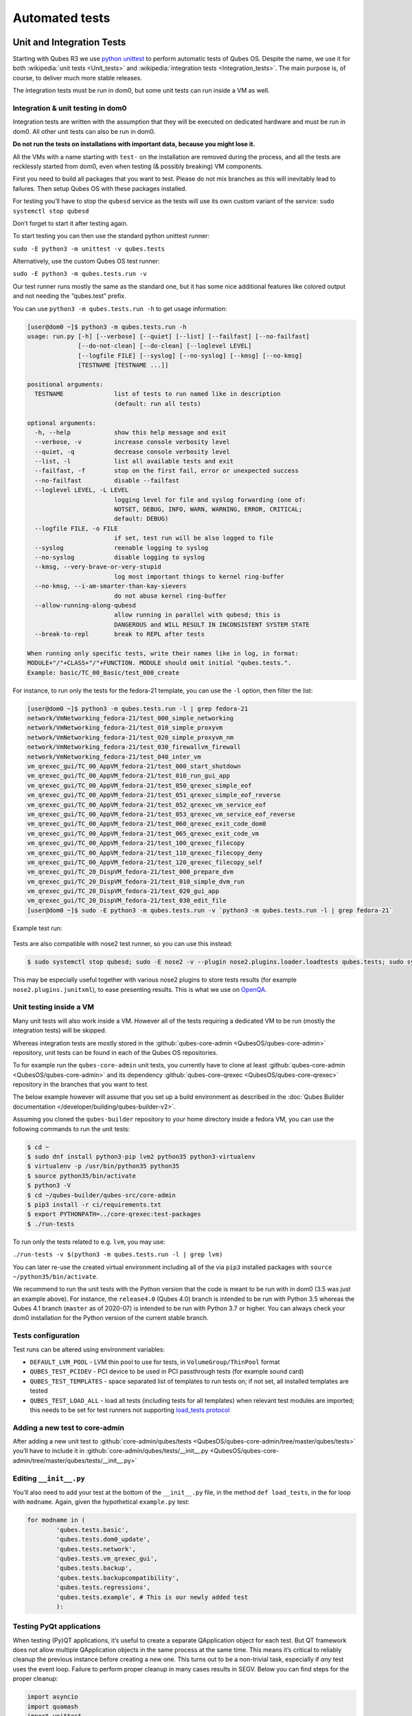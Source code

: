 ===============
Automated tests
===============


Unit and Integration Tests
--------------------------


Starting with Qubes R3 we use `python unittest <https://docs.python.org/3/library/unittest.html>`__ to perform automatic tests of Qubes OS. Despite the name, we use it for both :wikipedia:`unit tests <Unit_tests>` and :wikipedia:`integration tests <Integration_tests>`. The main purpose is, of course, to deliver much more stable releases.

The integration tests must be run in dom0, but some unit tests can run inside a VM as well.

Integration & unit testing in dom0
^^^^^^^^^^^^^^^^^^^^^^^^^^^^^^^^^^


Integration tests are written with the assumption that they will be executed on dedicated hardware and must be run in dom0. All other unit tests can also be run in dom0.

**Do not run the tests on installations with important data, because you might lose it.**

All the VMs with a name starting with ``test-`` on the installation are removed during the process, and all the tests are recklessly started from dom0, even when testing (& possibly breaking) VM components.

First you need to build all packages that you want to test. Please do not mix branches as this will inevitably lead to failures. Then setup Qubes OS with these packages installed.

For testing you’ll have to stop the ``qubesd`` service as the tests will use its own custom variant of the service: ``sudo systemctl stop qubesd``

Don’t forget to start it after testing again.

To start testing you can then use the standard python unittest runner:

``sudo -E python3 -m unittest -v qubes.tests``

Alternatively, use the custom Qubes OS test runner:

``sudo -E python3 -m qubes.tests.run -v``

Our test runner runs mostly the same as the standard one, but it has some nice additional features like colored output and not needing the “qubes.test” prefix.

You can use ``python3 -m qubes.tests.run -h`` to get usage information:

.. code:: console

      [user@dom0 ~]$ python3 -m qubes.tests.run -h
      usage: run.py [-h] [--verbose] [--quiet] [--list] [--failfast] [--no-failfast]
                    [--do-not-clean] [--do-clean] [--loglevel LEVEL]
                    [--logfile FILE] [--syslog] [--no-syslog] [--kmsg] [--no-kmsg]
                    [TESTNAME [TESTNAME ...]]

      positional arguments:
        TESTNAME              list of tests to run named like in description
                              (default: run all tests)

      optional arguments:
        -h, --help            show this help message and exit
        --verbose, -v         increase console verbosity level
        --quiet, -q           decrease console verbosity level
        --list, -l            list all available tests and exit
        --failfast, -f        stop on the first fail, error or unexpected success
        --no-failfast         disable --failfast
        --loglevel LEVEL, -L LEVEL
                              logging level for file and syslog forwarding (one of:
                              NOTSET, DEBUG, INFO, WARN, WARNING, ERROR, CRITICAL;
                              default: DEBUG)
        --logfile FILE, -o FILE
                              if set, test run will be also logged to file
        --syslog              reenable logging to syslog
        --no-syslog           disable logging to syslog
        --kmsg, --very-brave-or-very-stupid
                              log most important things to kernel ring-buffer
        --no-kmsg, --i-am-smarter-than-kay-sievers
                              do not abuse kernel ring-buffer
        --allow-running-along-qubesd
                              allow running in parallel with qubesd; this is
                              DANGEROUS and WILL RESULT IN INCONSISTENT SYSTEM STATE
        --break-to-repl       break to REPL after tests

      When running only specific tests, write their names like in log, in format:
      MODULE+"/"+CLASS+"/"+FUNCTION. MODULE should omit initial "qubes.tests.".
      Example: basic/TC_00_Basic/test_000_create


For instance, to run only the tests for the fedora-21 template, you can use the ``-l`` option, then filter the list:

.. code:: console

      [user@dom0 ~]$ python3 -m qubes.tests.run -l | grep fedora-21
      network/VmNetworking_fedora-21/test_000_simple_networking
      network/VmNetworking_fedora-21/test_010_simple_proxyvm
      network/VmNetworking_fedora-21/test_020_simple_proxyvm_nm
      network/VmNetworking_fedora-21/test_030_firewallvm_firewall
      network/VmNetworking_fedora-21/test_040_inter_vm
      vm_qrexec_gui/TC_00_AppVM_fedora-21/test_000_start_shutdown
      vm_qrexec_gui/TC_00_AppVM_fedora-21/test_010_run_gui_app
      vm_qrexec_gui/TC_00_AppVM_fedora-21/test_050_qrexec_simple_eof
      vm_qrexec_gui/TC_00_AppVM_fedora-21/test_051_qrexec_simple_eof_reverse
      vm_qrexec_gui/TC_00_AppVM_fedora-21/test_052_qrexec_vm_service_eof
      vm_qrexec_gui/TC_00_AppVM_fedora-21/test_053_qrexec_vm_service_eof_reverse
      vm_qrexec_gui/TC_00_AppVM_fedora-21/test_060_qrexec_exit_code_dom0
      vm_qrexec_gui/TC_00_AppVM_fedora-21/test_065_qrexec_exit_code_vm
      vm_qrexec_gui/TC_00_AppVM_fedora-21/test_100_qrexec_filecopy
      vm_qrexec_gui/TC_00_AppVM_fedora-21/test_110_qrexec_filecopy_deny
      vm_qrexec_gui/TC_00_AppVM_fedora-21/test_120_qrexec_filecopy_self
      vm_qrexec_gui/TC_20_DispVM_fedora-21/test_000_prepare_dvm
      vm_qrexec_gui/TC_20_DispVM_fedora-21/test_010_simple_dvm_run
      vm_qrexec_gui/TC_20_DispVM_fedora-21/test_020_gui_app
      vm_qrexec_gui/TC_20_DispVM_fedora-21/test_030_edit_file
      [user@dom0 ~]$ sudo -E python3 -m qubes.tests.run -v `python3 -m qubes.tests.run -l | grep fedora-21`


Example test run:

.. figure:: /attachment/doc/snapshot-tests2.png
   :alt: snapshot-tests2.png



Tests are also compatible with nose2 test runner, so you can use this instead:

.. code:: console

      $ sudo systemctl stop qubesd; sudo -E nose2 -v --plugin nose2.plugins.loader.loadtests qubes.tests; sudo systemctl start qubesd


This may be especially useful together with various nose2 plugins to store tests results (for example ``nose2.plugins.junitxml``), to ease presenting results. This is what we use on `OpenQA <https://open.qa/>`__.

Unit testing inside a VM
^^^^^^^^^^^^^^^^^^^^^^^^


Many unit tests will also work inside a VM. However all of the tests requiring a dedicated VM to be run (mostly the integration tests) will be skipped.

Whereas integration tests are mostly stored in the :github:`qubes-core-admin <QubesOS/qubes-core-admin>` repository, unit tests can be found in each of the Qubes OS repositories.

To for example run the ``qubes-core-admin`` unit tests, you currently have to clone at least :github:`qubes-core-admin <QubesOS/qubes-core-admin>` and its dependency :github:`qubes-core-qrexec <QubesOS/qubes-core-qrexec>` repository in the branches that you want to test.

The below example however will assume that you set up a build environment as described in the :doc:`Qubes Builder documentation </developer/building/qubes-builder-v2>`.

Assuming you cloned the ``qubes-builder`` repository to your home directory inside a fedora VM, you can use the following commands to run the unit tests:

.. code:: console

      $ cd ~
      $ sudo dnf install python3-pip lvm2 python35 python3-virtualenv
      $ virtualenv -p /usr/bin/python35 python35
      $ source python35/bin/activate
      $ python3 -V
      $ cd ~/qubes-builder/qubes-src/core-admin
      $ pip3 install -r ci/requirements.txt
      $ export PYTHONPATH=../core-qrexec:test-packages
      $ ./run-tests


To run only the tests related to e.g. ``lvm``, you may use:

``./run-tests -v $(python3 -m qubes.tests.run -l | grep lvm)``

You can later re-use the created virtual environment including all of the via ``pip3`` installed packages with ``source ~/python35/bin/activate``.

We recommend to run the unit tests with the Python version that the code is meant to be run with in dom0 (3.5 was just an example above). For instance, the ``release4.0`` (Qubes 4.0) branch is intended to be run with Python 3.5 whereas the Qubes 4.1 branch (``master`` as of 2020-07) is intended to be run with Python 3.7 or higher. You can always check your dom0 installation for the Python version of the current stable branch.

Tests configuration
^^^^^^^^^^^^^^^^^^^


Test runs can be altered using environment variables:

- ``DEFAULT_LVM_POOL`` - LVM thin pool to use for tests, in ``VolumeGroup/ThinPool`` format

- ``QUBES_TEST_PCIDEV`` - PCI device to be used in PCI passthrough tests (for example sound card)

- ``QUBES_TEST_TEMPLATES`` - space separated list of templates to run tests on; if not set, all installed templates are tested

- ``QUBES_TEST_LOAD_ALL`` - load all tests (including tests for all templates) when relevant test modules are imported; this needs to be set for test runners not supporting `load_tests protocol <https://docs.python.org/3/library/unittest.html#load-tests-protocol>`__



Adding a new test to core-admin
^^^^^^^^^^^^^^^^^^^^^^^^^^^^^^^


After adding a new unit test to :github:`core-admin/qubes/tests <QubesOS/qubes-core-admin/tree/master/qubes/tests>` you’ll have to include it in :github:`core-admin/qubes/tests/__init__.py <QubesOS/qubes-core-admin/tree/master/qubes/tests/__init__.py>`

Editing ``__init__.py``
^^^^^^^^^^^^^^^^^^^^^^^


You’ll also need to add your test at the bottom of the ``__init__.py`` file, in the method ``def load_tests``, in the for loop with ``modname``. Again, given the hypothetical ``example.py`` test:

.. code:: python

      for modname in (
              'qubes.tests.basic',
              'qubes.tests.dom0_update',
              'qubes.tests.network',
              'qubes.tests.vm_qrexec_gui',
              'qubes.tests.backup',
              'qubes.tests.backupcompatibility',
              'qubes.tests.regressions',
              'qubes.tests.example', # This is our newly added test
              ):


Testing PyQt applications
^^^^^^^^^^^^^^^^^^^^^^^^^


When testing (Py)QT applications, it’s useful to create a separate QApplication object for each test. But QT framework does not allow multiple QApplication objects in the same process at the same time. This means it’s critical to reliably cleanup the previous instance before creating a new one. This turns out to be a non-trivial task, especially if *any* test uses the event loop. Failure to perform proper cleanup in many cases results in SEGV. Below you can find steps for the proper cleanup:

.. code:: python

      import asyncio
      import quamash
      import unittest
      import gc

      class SomeTestCase(unittest.TestCase):
          def setUp(self):
              [...]

              # force "cleanlooks" style, the default one on Xfce (GtkStyle) use
              # static variable internally and caches pointers to later destroyed
              # objects (result: SEGV)
              self.qtapp = QtGui.QApplication(["test", "-style", "cleanlooks"])

              # construct event loop even if this particular test doesn't use it,
              # otherwise events with qtapp references will be queued there anyway and the
              # first test that actually use event loop will try to dereference (already
              # destroyed) objects, resulting in SEGV
              self.loop = quamash.QEventLoop(self.qtapp)

          def tearDown(self):
              [...]
              # process any pending events before destroying the object
              self.qtapp.processEvents()

              # queue destroying the QApplication object, do that for any other QT
              # related objects here too
              self.qtapp.deleteLater()

              # process any pending events (other than just queued destroy), just in case
              self.qtapp.processEvents()

              # execute main loop, which will process all events, _including just queued destroy_
              self.loop.run_until_complete(asyncio.sleep(0))

              # at this point it QT objects are destroyed, cleanup all remaining references;
              # del other QT object here too
              self.loop.close()
              del self.qtapp
              del self.loop
              gc.collect()


Automated tests with openQA
---------------------------


**URL:** https://openqa.qubes-os.org/ **Tests:** https://github.com/marmarek/openqa-tests-qubesos

Manually testing Qubes OS and its installation is a time-consuming process. We use `OpenQA <https://open.qa/>`__ to automate this process. It works by installing Qubes in KVM and interacting with it as a user would, including simulating mouse clicks and keyboard presses. Then, it checks the output to see whether various tests were passed, e.g. by comparing the virtual screen output to screenshots of a successful installation.

Using openQA to automatically test the Qubes installation process works as of Qubes 4.0-rc4 on 2018-01-26, provided that the versions of KVM and QEMU are new enough and the hardware has VT-x and EPT. KVM also supports nested virtualization, so HVM should theoretically work. In practice, however, either Xen or QEMU crashes when this is attempted. Nonetheless, PV works well, which is sufficient for automated installation testing.

Thanks to present and past donors who have provided the infrastructure for Qubes’ openQA system with hardware that meets these requirements.

Looking for patterns in tests
^^^^^^^^^^^^^^^^^^^^^^^^^^^^^


In order to better visualize patterns in tests the :github:`openqa_investigator <QubesOS/openqa-tests-qubesos/blob/master/utils/openqa_investigator.py>` script can be used. It feeds off of the openQA test data to make graph plots. Here is an example:

.. figure:: /attachment/doc/openqa-investigator-splitgpg-example.png
   :alt: openqa-investigator-splitgpg-example.png



Some outputs:

- plot by tests

- plot by errors

- markdown



Some filters:

- filter by error

- filter by test name



Check out the script’s help with ``python3 openqa_investigator.py --help`` to see all available options.
